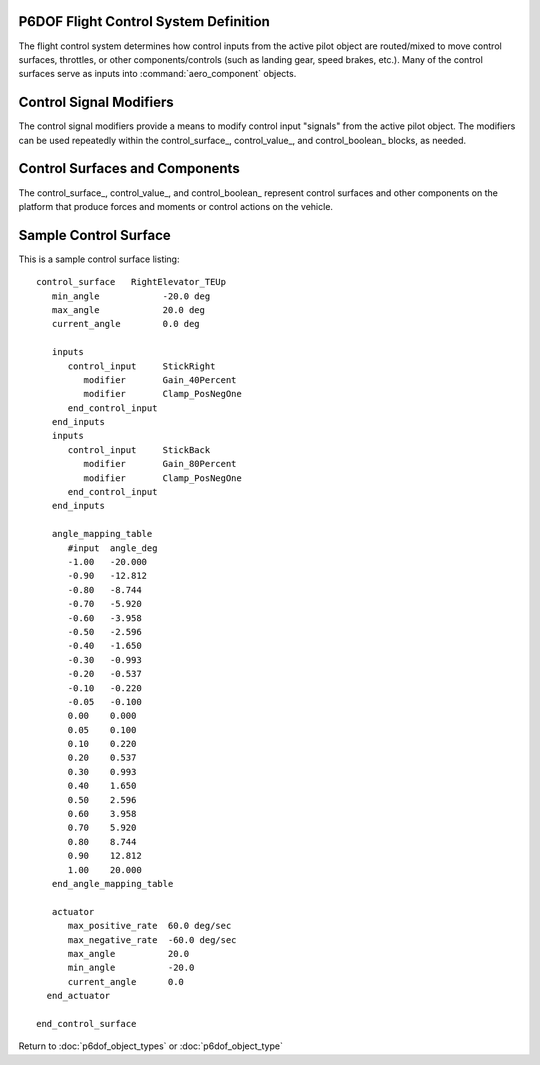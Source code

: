 .. ****************************************************************************
.. CUI
..
.. The Advanced Framework for Simulation, Integration, and Modeling (AFSIM)
..
.. The use, dissemination or disclosure of data in this file is subject to
.. limitation or restriction. See accompanying README and LICENSE for details.
.. ****************************************************************************

.. _P6DOF_Flight_Control_System_Label:

P6DOF Flight Control System Definition
======================================

The flight control system determines how control inputs from the active pilot object are routed/mixed to move control
surfaces, throttles, or other components/controls (such as landing gear, speed brakes, etc.). Many of the control
surfaces serve as inputs into :command:`aero_component` objects.

.. command:: flight_controls ... end_flight_controls
   :block:

   The flight_controls_ block defines various control surfaces/values (control_surface_, control_value_,
   and control_boolean_) that control the vehicle and/or effect its performance. The flight_controls_ block
   also defines various input/signal modifiers which are referenced within the control surfaces/values
   (control_surface_, control_value_, and control_boolean_) blocks. It is important to define
   `Control Signal Modifiers`_ before they are referenced in the `Control Surfaces and Components`_ blocks.

   .. parsed-literal::

    flight_controls

       // `Control Signal Modifiers`_
       mapping_table_ ... end_mapping_table
       gain_table_ ... end_gain_table       
       scalar_gain_ ... end_scalar_gain
       clamp_gain_ ... end_clamp_gain

       // `Control Surfaces and Components`_
       control_surface_ ... end_control_surface
       control_value_ ... end_control_value
       control_boolean_ ... end_control_boolean

    end_flight_controls

Control Signal Modifiers
========================

The control signal modifiers provide a means to modify control input "signals" from the active pilot object. The modifiers
can be used repeatedly within the control_surface_, control_value_, and control_boolean_ blocks, as needed.

.. command:: mapping_table ... end_mapping_table
   :block:

   Mapping tables are used to modify a control input signal by modulating with a control value source. The control value
   can be a range of sources such as mach, alpha, g-load, etc. A table defines the relationship between the control value

   .. parsed-literal::
 
    mapping_table <string>
       type_ ...
       table_data_ ... end_table_data
    end_mapping_table

   .. command:: type <string>

      This sets the type of the mapping table. Valid types include:

      mach_mapping 
         Uses mach as the control_value

      ktas_mapping 
         Uses ktas as the control_value

      alpha_mapping 
         Uses alpha as the control_value

      beta_mapping   
         Uses beta as the control_value

      g_x_load_mapping 
         Uses g-load-x (Nx) as the control_value

      g_y_load_mapping 
         Uses g-load-y (Ny) as the control_value

      g_z_load_mapping 
         Uses g-load-z (Nz) as the control_value

      alt_mapping 
         Uses altitude as the control_value

      q_mapping   
         Uses dynamic pressure as the control_value

      signal_mapping 
         Uses a signal as the control_value

   .. command:: table_data

      This table maps a signal/input to an output/value). A typical table is like this:

      ::

       table_data
          irregular_table
              independent_variable control_value precision float
              independent_variable input         precision float
              dependent_variable                 precision float
              control_value 0.0
                  input   -1.0 -0.5  0.0  0.5  1.0
                  values  -0.8 -0.4  0.0  0.4  0.8
              control_value 1.0
                  input   -1.0 -0.5  0.0  0.5  1.0
                  values  -0.8 -0.4  0.0  0.4  0.8
              control_value 2.0
                  input   -1.0 -0.5  0.0  0.5  1.0
                  values  -0.8 -0.4  0.0  0.4  0.8
          end_irregular_table
       end_table_data

.. block:: flight_controls

.. command:: gain_table ... end_gain_table
   :block:

   This table maps a signal/input to an output/value). A typical table is like this:

   .. parsed-literal::

    gain_table <string>

       type_ ...
       
       simple_table
        # value   gain
          -12.0   0.0
          -10.0   1.0
          0.00    1.0
          10.0    1.0
          12.0    0.8
          20.0    0.1
          30.0    0.0
       end_simple_table
       
    end_gain_table

.. block:: flight_controls

.. command:: scalar_gain ... end_scalar_gain
   :block:

   The scalar gain consists of a name and a gain value. Once defined, a scalar gain can be used repeatedly within the
   control_surface_, control_value_, and control_boolean_ blocks to scale a control signal.

   .. parsed-literal::

    scalar_gain <string>
       gain_ ...
    end_scalar_gain

   .. command:: gain <real-value>

      This sets the gain of the scalar gain.

.. block:: flight_controls

.. command:: clamp_gain ... end_clamp_gain
   :block:

   Clamp gains are used to limit a signal between min/max values. The output of signal will be "clamped" to the minimum
   and maximum values.

   .. parsed-literal::

    clamp_gain <string>
       min_clamp_ ...
       max_clamp_ ...
    end_clamp_gain

   .. command:: min_clamp <real-value>

      This sets the minimum value that will be allowed to pass the clamp gain.

   .. command:: max_clamp <real-value>

      This sets the maximum value that will be allowed to pass the clamp gain.

Control Surfaces and Components
===============================

The control_surface_, control_value_, and control_boolean_ represent control surfaces and other components on the
platform that produce forces and moments or control actions on the vehicle.

.. block:: flight_controls

.. command:: control_surface ... end_control_surface
   :block:

   This defines a "control surface" or other component that can produce aerodynamic effects on the platform. Control
   surfaces include ailerons, elevators, elevons, rudders, spoilers, speedbrakes, etc. but also include things like
   landing gear, which can produce drag. See `Sample Control Surface`_ for an example of a control_surface block.
   
   Each **control_surface** is given a **name** that must be unique and must "map" to an :command:`aero_component`
   that will produce the effect of the control_surface.

   .. warning::
      The key concept is that each **control_surface** in the :command:`flight_controls` block should be "connected"
      to a corresponding :command:`aero_component`.
      
      The **control_surface** name and the **aero_component** type must match exactly and are case-sensitive.

   .. parsed-literal::

      control_surface <name-string>
      
         min_angle_ ...
         max_angle_ ...
         current_angle_ ...
      
         inputs_ ... end_inputs
      
         angle_mapping_table_ ... end_angle_mapping_table
      
         actuator_ ... end_actuator
      
      end_control_surface

.. command:: min_angle <angle-value>

   This sets the minimum angle of this control surface.

.. command:: max_angle <angle-value>

   This sets the maximum angle of this control surface.

.. command:: current_angle <angle-value>

   This sets the current angle of this control surface.

.. command:: inputs ... end_inputs
   :block:

   Inputs provide a means to modify a "control input/signal" from the active pilot object. If multiple inputs_ blocks
   are used, the output from each block is summed with the other inputs_ for a given control_surface_. This can provide
   a means to "mix" control inputs/signals to drive a particular control surface. For example, an elevon may mix signals
   from stick_right and stick_back inputs to allow the elevon to be used for both pitch and roll forces/moments.

   .. parsed-literal::

    inputs
       control_input_.. end_control_input
    end_inputs

.. command:: control_input ... end_control_input
   :block:

   .. parsed-literal::

    control_input <string>
       modifier_ ...
    end_control_input

   .. command:: modifier <string>

      This indicates which of the `Control Signal Modifiers`_ should be used. If multiple modifier entries are present,
	  they are performed in succession with the result from the previous modifier serving as the input of the next,
	  forming a "chain" of modifiers.

   .. warning::
      The key concept is that each **control_input** in :command:`flight_controls` should be "connected" to a
      **control_name** in :command:`control_inputs`.
      
      The names must match exactly and are case-sensitive.

.. command:: angle_mapping_table ... end_angle_mapping_table

   This table provides a means to "shape" the mapping of input to control surface angle. In many situations, a non-linear
   mapping will be used, with a reduced slope near zero and increased slope near the endpoints. This often improves the
   "feel" of controls and provides more control sensitivity near the zero point. Data in the table is normalized input
   mapping to a control surface angle in degrees.

   Sample mapping table::

    angle_mapping_table
       #input        angle_deg
       -1.00         -20.0
       0.00          0.0
       1.00          20.0
    end_angle_mapping_table

   In this example, a normalized input of +/- 1 results in a linear mapping to +/- 20 degrees.

.. command:: actuator

   This allows an simple model of an actuator.

   .. parsed-literal::

    actuator
       max_positive_rate_ ...
       max_negative_rate_ ...
       max_angle_ ...
       min_angle_ ...
       current_angle_ ...
    end_actuator

.. command:: max_positive_rate <angle-rate-value>

   This is the maximum rate that the actuator can move in the positive direction.

   **Default**: 0.0

.. command:: max_negative_rate <angle-rate-value>

   This is the maximum rate that the actuator can move in the negative direction.

   **Default**: 0.0

.. command:: max_angle <angle-value>

   This is the maximum angle to which the actuator can move.

   **Default**: 0.0

.. command:: min_angle <angle-value>

   This is the minimum angle to which the actuator can move.

   **Default**: 0.0

.. command:: current_angle <angle-value>

   This is the current angle of the actuator.

   **Default**: 0.0


Sample Control Surface
======================

This is a sample control surface listing:

::

 control_surface   RightElevator_TEUp
    min_angle            -20.0 deg
    max_angle            20.0 deg
    current_angle        0.0 deg

    inputs
       control_input     StickRight
          modifier       Gain_40Percent
          modifier       Clamp_PosNegOne
       end_control_input
    end_inputs
    inputs
       control_input     StickBack
          modifier       Gain_80Percent
          modifier       Clamp_PosNegOne
       end_control_input
    end_inputs

    angle_mapping_table
       #input  angle_deg
       -1.00   -20.000
       -0.90   -12.812
       -0.80   -8.744
       -0.70   -5.920
       -0.60   -3.958
       -0.50   -2.596
       -0.40   -1.650
       -0.30   -0.993
       -0.20   -0.537
       -0.10   -0.220
       -0.05   -0.100
       0.00    0.000
       0.05    0.100
       0.10    0.220
       0.20    0.537
       0.30    0.993
       0.40    1.650
       0.50    2.596
       0.60    3.958
       0.70    5.920
       0.80    8.744
       0.90    12.812
       1.00    20.000
    end_angle_mapping_table

    actuator
       max_positive_rate  60.0 deg/sec
       max_negative_rate  -60.0 deg/sec
       max_angle          20.0
       min_angle          -20.0
       current_angle      0.0
   end_actuator

 end_control_surface

.. block:: flight_controls

.. command:: control_value

   This defines a "control value" that can be used to drive controls such as throttles and thrust reversers or control
   other objects on the platform. A control value provides a range of values, constrained by the specified limits.

   .. parsed-literal::

    control_value <string>

       min_value_ ...
       max_value_ ...
       current_value_ ...

       inputs_ ... end_inputs

    end_control_value

.. command:: min_value <real-value>

   This is the minimum value of the control value.

   **Default**: 0.0

.. command:: max_value <real-value>

   This is the maximum value of the control value.

   **Default**: 0.0

.. command:: current_angle <real-value>

   This is the current angle of the control value.

   **Default**: 0.0

.. command:: control_boolean

   This defines a "control boolean" that can be used to drive "button", "trigger", and "switch" types of controls on the
   platform. A control boolean's output is either true (on) or false (off).

   .. parsed-literal::
    
    control_boolean <string>

       current_value_ ...
       threshold_value_ ...

       inputs_ ... end_inputs

    end_control_boolean

.. command:: current_value <integer-value>

   This should be '0' if the control boolean is false (off) or '1' if the control boolean is true (on).

   **Default**: 0

.. command:: threshold_value <real-value>

   This sets the value above which a signal will be considered to be true (on).

   **Default**: 0.5


Return to :doc:`p6dof_object_types` or :doc:`p6dof_object_type`
